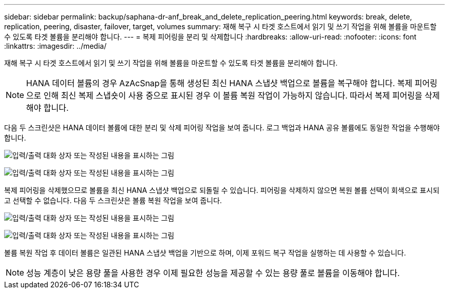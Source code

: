 ---
sidebar: sidebar 
permalink: backup/saphana-dr-anf_break_and_delete_replication_peering.html 
keywords: break, delete, replication, peering, disaster, failover, target, volumes 
summary: 재해 복구 시 타겟 호스트에서 읽기 및 쓰기 작업을 위해 볼륨을 마운트할 수 있도록 타겟 볼륨을 분리해야 합니다. 
---
= 복제 피어링을 분리 및 삭제합니다
:hardbreaks:
:allow-uri-read: 
:nofooter: 
:icons: font
:linkattrs: 
:imagesdir: ../media/


[role="lead"]
재해 복구 시 타겟 호스트에서 읽기 및 쓰기 작업을 위해 볼륨을 마운트할 수 있도록 타겟 볼륨을 분리해야 합니다.


NOTE: HANA 데이터 볼륨의 경우 AzAcSnap을 통해 생성된 최신 HANA 스냅샷 백업으로 볼륨을 복구해야 합니다. 복제 피어링으로 인해 최신 복제 스냅숏이 사용 중으로 표시된 경우 이 볼륨 복원 작업이 가능하지 않습니다. 따라서 복제 피어링을 삭제해야 합니다.

다음 두 스크린샷은 HANA 데이터 볼륨에 대한 분리 및 삭제 피어링 작업을 보여 줍니다. 로그 백업과 HANA 공유 볼륨에도 동일한 작업을 수행해야 합니다.

image:saphana-dr-anf_image27.png["입력/출력 대화 상자 또는 작성된 내용을 표시하는 그림"]

image:saphana-dr-anf_image28.png["입력/출력 대화 상자 또는 작성된 내용을 표시하는 그림"]

복제 피어링을 삭제했으므로 볼륨을 최신 HANA 스냅샷 백업으로 되돌릴 수 있습니다. 피어링을 삭제하지 않으면 복원 볼륨 선택이 회색으로 표시되고 선택할 수 없습니다. 다음 두 스크린샷은 볼륨 복원 작업을 보여 줍니다.

image:saphana-dr-anf_image29.png["입력/출력 대화 상자 또는 작성된 내용을 표시하는 그림"]

image:saphana-dr-anf_image30.png["입력/출력 대화 상자 또는 작성된 내용을 표시하는 그림"]

볼륨 복원 작업 후 데이터 볼륨은 일관된 HANA 스냅샷 백업을 기반으로 하며, 이제 포워드 복구 작업을 실행하는 데 사용할 수 있습니다.


NOTE: 성능 계층이 낮은 용량 풀을 사용한 경우 이제 필요한 성능을 제공할 수 있는 용량 풀로 볼륨을 이동해야 합니다.
